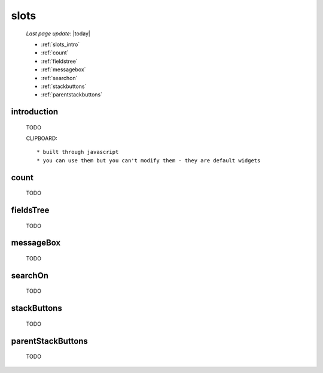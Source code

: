.. _slots:

=====
slots
=====

    *Last page update*: |today|
    
    * :ref:`slots_intro`
    * :ref:`count`
    * :ref:`fieldstree`
    * :ref:`messagebox`
    * :ref:`searchon`
    * :ref:`stackbuttons`
    * :ref:`parentstackbuttons`
    
.. _slots_intro:

introduction
============

    TODO
    
    CLIPBOARD::
    
        * built through javascript
        * you can use them but you can't modify them - they are default widgets
        
.. _count:

count
=====

    TODO
    
.. _fieldstree:

fieldsTree
==========

    TODO
    
.. _messagebox:

messageBox
==========

    TODO
    
.. _searchon:

searchOn
========

    TODO
    
.. _stackbuttons:

stackButtons
============

    TODO
    
.. _parentstackbuttons:

parentStackButtons
==================

    TODO